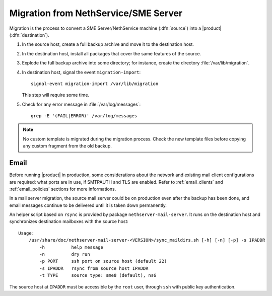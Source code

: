 .. index:: migration

.. _migration-section:

=====================================
Migration from NethService/SME Server
=====================================

Migration is the process to convert a SME Server/NethService
machine (:dfn:`source`) into a |product| (:dfn:`destination`).

#. In the source host, create a full backup archive and move it
   to the destination host.

#. In the destination host, install all packages that cover the same
   features of the source.

#. Explode the full backup archive into some directory; for instance,
   create the directory :file:`/var/lib/migration`.

#. In destination host, signal the event ``migration-import``::

     signal-event migration-import /var/lib/migration

   This step will require some time.

#. Check for any error message in :file:`/var/log/messages`::
 
     grep -E '(FAIL|ERROR)' /var/log/messages

.. note:: No custom template is migrated during the migration process.
   Check the new template files before copying any custom fragment from the old backup.

.. index::
   pair: migration; email

.. _migration_email:

Email
=====

Before running |product| in production, some considerations about the
network and existing mail client configurations are required: what
ports are in use, if SMTPAUTH and TLS are enabled.  Refer to
:ref:`email_clients` and :ref:`email_policies` sections for more
informations.

In a mail server migration, the source mail server could be on
production even after the backup has been done, and email messages
continue to be delivered until it is taken down permanently.

An helper script based on ``rsync`` is provided by package
``nethserver-mail-server``. It
runs on the destination host and synchronizes destination mailboxes
with the source host: ::

    Usage:
        /usr/share/doc/nethserver-mail-server-<VERSION>/sync_maildirs.sh [-h] [-n] [-p] -s IPADDR
            -h          help message
            -n          dry run
            -p PORT     ssh port on source host (default 22)
            -s IPADDR   rsync from source host IPADDR
            -t TYPE     source type: sme8 (default), ns6


The source host at ``IPADDR`` must be accessible by the ``root`` user, through
``ssh`` with public key authentication.
